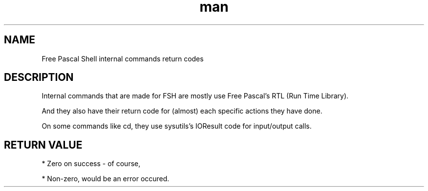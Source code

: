 .\" Manpage for return codes in FSH

.TH man 1

.SH NAME

Free Pascal Shell internal commands return codes

.SH DESCRIPTION

Internal commands that are made for FSH are mostly use Free Pascal's RTL (Run Time Library).

And they also have their return code for (almost) each specific actions they have done.

On some commands like cd, they use sysutils's IOResult code for input/output calls.

.SH RETURN VALUE

* Zero on success - of course,

* Non-zero, would be an error occured.